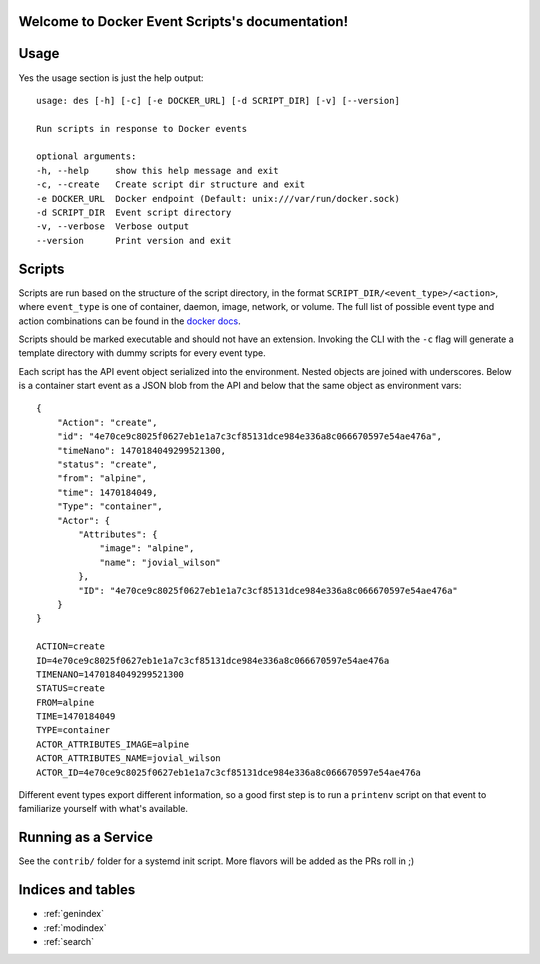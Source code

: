 Welcome to Docker Event Scripts's documentation!
=========================================

Usage
==================
Yes the usage section is just the help output::

    usage: des [-h] [-c] [-e DOCKER_URL] [-d SCRIPT_DIR] [-v] [--version]

    Run scripts in response to Docker events

    optional arguments:
    -h, --help     show this help message and exit
    -c, --create   Create script dir structure and exit
    -e DOCKER_URL  Docker endpoint (Default: unix:///var/run/docker.sock)
    -d SCRIPT_DIR  Event script directory
    -v, --verbose  Verbose output
    --version      Print version and exit

Scripts
==================
Scripts are run based on the structure of the script directory, in the format ``SCRIPT_DIR/<event_type>/<action>``, where ``event_type`` is one of container, daemon, image, network, or volume. The full list of possible event type and action combinations can be found in the `docker docs`_.

Scripts should be marked executable and should not have an extension. Invoking the CLI with the ``-c`` flag will generate a template directory with dummy scripts for every event type.

Each script has the API event object serialized into the environment. Nested objects are joined with underscores. Below is a container start event as a JSON blob from the API and below that the same object as environment vars:: 

    {
        "Action": "create",
        "id": "4e70ce9c8025f0627eb1e1a7c3cf85131dce984e336a8c066670597e54ae476a",
        "timeNano": 1470184049299521300,
        "status": "create",
        "from": "alpine",
        "time": 1470184049,
        "Type": "container",
        "Actor": {
            "Attributes": {
                "image": "alpine",
                "name": "jovial_wilson"
            },
            "ID": "4e70ce9c8025f0627eb1e1a7c3cf85131dce984e336a8c066670597e54ae476a"
        }
    }

    ACTION=create
    ID=4e70ce9c8025f0627eb1e1a7c3cf85131dce984e336a8c066670597e54ae476a
    TIMENANO=1470184049299521300
    STATUS=create
    FROM=alpine
    TIME=1470184049
    TYPE=container
    ACTOR_ATTRIBUTES_IMAGE=alpine
    ACTOR_ATTRIBUTES_NAME=jovial_wilson
    ACTOR_ID=4e70ce9c8025f0627eb1e1a7c3cf85131dce984e336a8c066670597e54ae476a

Different event types export different information, so a good first step is to run a ``printenv`` script on that event to familiarize yourself with what's available.

.. _docker docs: https://docs.docker.com/engine/reference/commandline/events/#/events 

Running as a Service
==================
See the ``contrib/`` folder for a systemd init script. More flavors will be added as the PRs roll in ;) 

Indices and tables
==================

* :ref:`genindex`
* :ref:`modindex`
* :ref:`search`

